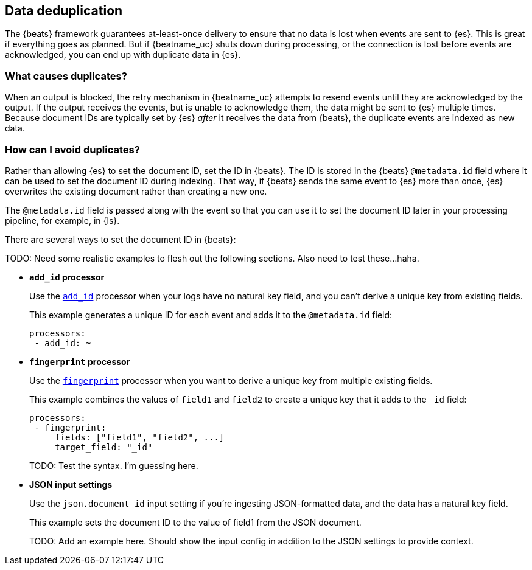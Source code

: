 [id="{beatname_lc}-deduplication"]
== Data deduplication

The {beats} framework guarantees at-least-once delivery to ensure that no data
is lost when events are sent to {es}. This is great if everything goes as
planned. But if {beatname_uc} shuts down during processing, or the connection is
lost before events are acknowledged, you can end up with duplicate data in
{es}.

[float]
=== What causes duplicates?

When an output is blocked, the retry mechanism in {beatname_uc} attempts to
resend events until they are acknowledged by the output. If the output receives
the events, but is unable to acknowledge them, the data might be sent to {es}
multiple times. Because document IDs are typically set by {es} _after_ it
receives the data from {beats}, the duplicate events are indexed as new data.

[float]
=== How can I avoid duplicates?

Rather than allowing {es} to set the document ID, set the ID in {beats}. The ID
is stored in the {beats} `@metadata.id` field where it can be used to set the
document ID during indexing. That way, if {beats} sends the same event to {es}
more than once, {es} overwrites the existing document rather than creating a new
one.

The `@metadata.id` field is passed along with the event so that you can use
it to set the document ID later in your processing pipeline, for example, in
{ls}.

There are several ways to set the document ID in {beats}:

TODO: Need some realistic examples to flesh out the following sections. Also need to test these...haha.

* *`add_id` processor*
+
Use the <<add-id,`add_id`>> processor when your logs have no natural key field,
and you can’t derive a unique key from existing fields. 
+
This example generates a unique ID for each event and adds it to the
`@metadata.id` field:
+
[source,yaml]
----
processors:
 - add_id: ~
----
 
* *`fingerprint` processor*
+
Use the <<fingerprint,`fingerprint`>> processor when you want to derive a unique
key from multiple existing fields.
+
This example combines the values of `field1` and `field2` to create a unique key
that it adds to the `_id` field:
+
[source,yaml]
----
processors:
 - fingerprint:
     fields: ["field1", "field2", ...]
     target_field: "_id"
----
+
TODO: Test the syntax. I’m guessing here. 

* *JSON input settings*
+
Use the `json.document_id` input setting if you’re ingesting JSON-formatted
data, and the data has a natural key field.
+
This example sets the document ID to the value of field1 from the JSON document.
+
TODO: Add an example here. Should show the input config in addition to the JSON
settings to provide context.
